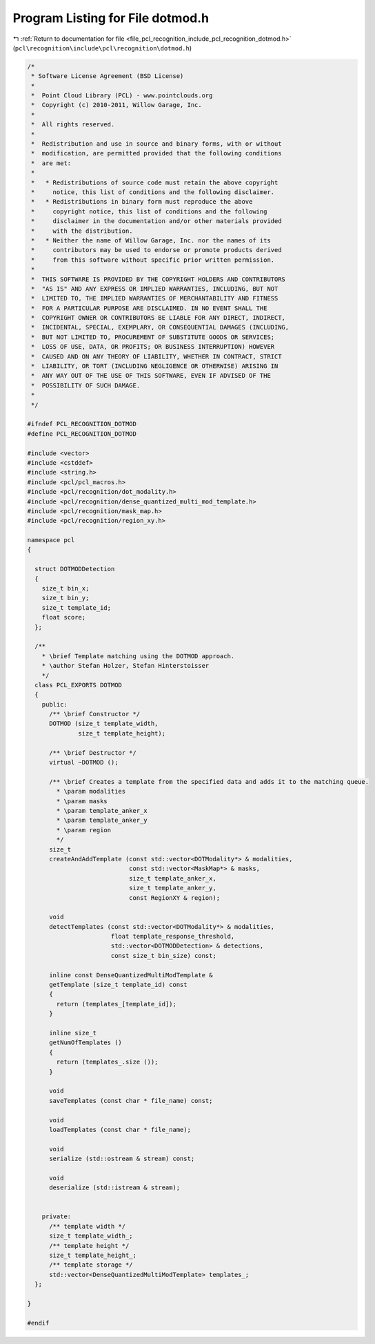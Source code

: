 
.. _program_listing_file_pcl_recognition_include_pcl_recognition_dotmod.h:

Program Listing for File dotmod.h
=================================

|exhale_lsh| :ref:`Return to documentation for file <file_pcl_recognition_include_pcl_recognition_dotmod.h>` (``pcl\recognition\include\pcl\recognition\dotmod.h``)

.. |exhale_lsh| unicode:: U+021B0 .. UPWARDS ARROW WITH TIP LEFTWARDS

.. code-block:: cpp

   /*
    * Software License Agreement (BSD License)
    *
    *  Point Cloud Library (PCL) - www.pointclouds.org
    *  Copyright (c) 2010-2011, Willow Garage, Inc.
    *
    *  All rights reserved. 
    *
    *  Redistribution and use in source and binary forms, with or without
    *  modification, are permitted provided that the following conditions
    *  are met:
    *
    *   * Redistributions of source code must retain the above copyright
    *     notice, this list of conditions and the following disclaimer.
    *   * Redistributions in binary form must reproduce the above
    *     copyright notice, this list of conditions and the following
    *     disclaimer in the documentation and/or other materials provided
    *     with the distribution.
    *   * Neither the name of Willow Garage, Inc. nor the names of its
    *     contributors may be used to endorse or promote products derived
    *     from this software without specific prior written permission.
    *
    *  THIS SOFTWARE IS PROVIDED BY THE COPYRIGHT HOLDERS AND CONTRIBUTORS
    *  "AS IS" AND ANY EXPRESS OR IMPLIED WARRANTIES, INCLUDING, BUT NOT
    *  LIMITED TO, THE IMPLIED WARRANTIES OF MERCHANTABILITY AND FITNESS
    *  FOR A PARTICULAR PURPOSE ARE DISCLAIMED. IN NO EVENT SHALL THE
    *  COPYRIGHT OWNER OR CONTRIBUTORS BE LIABLE FOR ANY DIRECT, INDIRECT,
    *  INCIDENTAL, SPECIAL, EXEMPLARY, OR CONSEQUENTIAL DAMAGES (INCLUDING,
    *  BUT NOT LIMITED TO, PROCUREMENT OF SUBSTITUTE GOODS OR SERVICES;
    *  LOSS OF USE, DATA, OR PROFITS; OR BUSINESS INTERRUPTION) HOWEVER
    *  CAUSED AND ON ANY THEORY OF LIABILITY, WHETHER IN CONTRACT, STRICT
    *  LIABILITY, OR TORT (INCLUDING NEGLIGENCE OR OTHERWISE) ARISING IN
    *  ANY WAY OUT OF THE USE OF THIS SOFTWARE, EVEN IF ADVISED OF THE
    *  POSSIBILITY OF SUCH DAMAGE.
    *
    */
   
   #ifndef PCL_RECOGNITION_DOTMOD
   #define PCL_RECOGNITION_DOTMOD
   
   #include <vector>
   #include <cstddef>
   #include <string.h>
   #include <pcl/pcl_macros.h>
   #include <pcl/recognition/dot_modality.h>
   #include <pcl/recognition/dense_quantized_multi_mod_template.h>
   #include <pcl/recognition/mask_map.h>
   #include <pcl/recognition/region_xy.h>
   
   namespace pcl
   {
   
     struct DOTMODDetection
     {
       size_t bin_x;
       size_t bin_y;
       size_t template_id;
       float score;
     };
   
     /**
       * \brief Template matching using the DOTMOD approach.
       * \author Stefan Holzer, Stefan Hinterstoisser
       */
     class PCL_EXPORTS DOTMOD
     {
       public:
         /** \brief Constructor */
         DOTMOD (size_t template_width,
                 size_t template_height);
   
         /** \brief Destructor */
         virtual ~DOTMOD ();
   
         /** \brief Creates a template from the specified data and adds it to the matching queue. 
           * \param modalities
           * \param masks
           * \param template_anker_x
           * \param template_anker_y
           * \param region
           */
         size_t 
         createAndAddTemplate (const std::vector<DOTModality*> & modalities,
                               const std::vector<MaskMap*> & masks,
                               size_t template_anker_x,
                               size_t template_anker_y,
                               const RegionXY & region);
   
         void
         detectTemplates (const std::vector<DOTModality*> & modalities,
                          float template_response_threshold,
                          std::vector<DOTMODDetection> & detections,
                          const size_t bin_size) const;
   
         inline const DenseQuantizedMultiModTemplate &
         getTemplate (size_t template_id) const
         { 
           return (templates_[template_id]);
         }
   
         inline size_t
         getNumOfTemplates ()
         {
           return (templates_.size ());
         }
   
         void
         saveTemplates (const char * file_name) const;
   
         void
         loadTemplates (const char * file_name);
   
         void 
         serialize (std::ostream & stream) const;
   
         void 
         deserialize (std::istream & stream);
   
   
       private:
         /** template width */
         size_t template_width_;
         /** template height */
         size_t template_height_;
         /** template storage */
         std::vector<DenseQuantizedMultiModTemplate> templates_;
     };
   
   }
   
   #endif 
